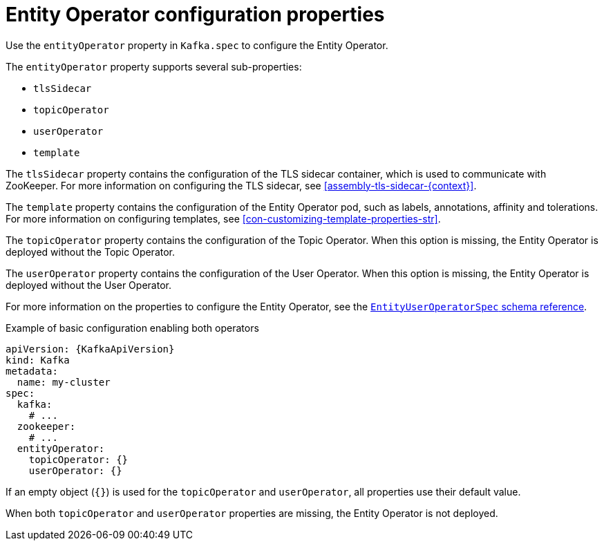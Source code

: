 // Module included in the following assemblies:
//
// assembly-kafka-entity-operator.adoc

[id='ref-kafka-entity-operator-{context}']
= Entity Operator configuration properties

Use the `entityOperator` property in `Kafka.spec` to configure the Entity Operator.

The `entityOperator` property supports several sub-properties:

* `tlsSidecar`
* `topicOperator`
* `userOperator`
* `template`

The `tlsSidecar` property contains the configuration of the TLS sidecar container, which is used to communicate with ZooKeeper.
For more information on configuring the TLS sidecar, see xref:assembly-tls-sidecar-{context}[].

The `template` property contains the configuration of the Entity Operator pod, such as labels, annotations, affinity and tolerations.
For more information on configuring templates, see xref:con-customizing-template-properties-str[].

The `topicOperator` property contains the configuration of the Topic Operator.
When this option is missing, the Entity Operator is deployed without the Topic Operator.

The `userOperator` property contains the configuration of the User Operator.
When this option is missing, the Entity Operator is deployed without the User Operator.

For more information on the properties to configure the Entity Operator, see the xref:type-EntityUserOperatorSpec-reference[`EntityUserOperatorSpec` schema reference].

.Example of basic configuration enabling both operators
[source,yaml,subs=attributes+]
----
apiVersion: {KafkaApiVersion}
kind: Kafka
metadata:
  name: my-cluster
spec:
  kafka:
    # ...
  zookeeper:
    # ...
  entityOperator:
    topicOperator: {}
    userOperator: {}
----

If an empty object (`{}`) is used for the `topicOperator` and `userOperator`, all properties use their default value.

When both `topicOperator` and `userOperator` properties are missing, the Entity Operator is not deployed.
